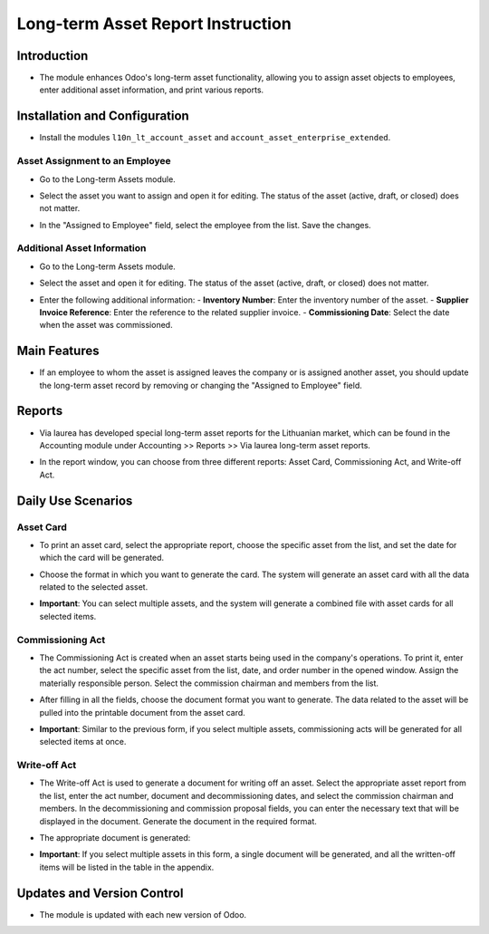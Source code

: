 Long-term Asset Report Instruction
==================================

Introduction
------------

- The module enhances Odoo's long-term asset functionality, allowing you to assign asset objects to employees, enter additional asset information, and print various reports.

Installation and Configuration
------------------------------

- Install the modules ``l10n_lt_account_asset`` and ``account_asset_enterprise_extended``.

Asset Assignment to an Employee
~~~~~~~~~~~~~~~~~~~~~~~~~~~~~~~

- Go to the Long-term Assets module.
- Select the asset you want to assign and open it for editing. The status of the asset (active, draft, or closed) does not matter.
- In the "Assigned to Employee" field, select the employee from the list. Save the changes.

  .. image:: fixed_assets_reports/image01.jpg

Additional Asset Information
~~~~~~~~~~~~~~~~~~~~~~~~~~~~

- Go to the Long-term Assets module.
- Select the asset and open it for editing. The status of the asset (active, draft, or closed) does not matter.
- Enter the following additional information:
  - **Inventory Number**: Enter the inventory number of the asset.
  - **Supplier Invoice Reference**: Enter the reference to the related supplier invoice.
  - **Commissioning Date**: Select the date when the asset was commissioned.

  .. image:: fixed_assets_reports/image02.jpg

Main Features
-------------

- If an employee to whom the asset is assigned leaves the company or is assigned another asset, you should update the long-term asset record by removing or changing the "Assigned to Employee" field.

Reports
-------

- Via laurea has developed special long-term asset reports for the Lithuanian market, which can be found in the Accounting module under Accounting >> Reports >> Via laurea long-term asset reports.
- In the report window, you can choose from three different reports: Asset Card, Commissioning Act, and Write-off Act.

  .. image:: fixed_assets_reports/image03.jpg

Daily Use Scenarios
-------------------

Asset Card
~~~~~~~~~~

- To print an asset card, select the appropriate report, choose the specific asset from the list, and set the date for which the card will be generated.

  .. image:: fixed_assets_reports/image04.jpg

- Choose the format in which you want to generate the card. The system will generate an asset card with all the data related to the selected asset.

  .. image:: fixed_assets_reports/image05.jpg

- **Important**: You can select multiple assets, and the system will generate a combined file with asset cards for all selected items.

Commissioning Act
~~~~~~~~~~~~~~~~~

- The Commissioning Act is created when an asset starts being used in the company's operations. To print it, enter the act number, select the specific asset from the list, date, and order number in the opened window. Assign the materially responsible person. Select the commission chairman and members from the list.

  .. image:: fixed_assets_reports/image06.jpg

- After filling in all the fields, choose the document format you want to generate. The data related to the asset will be pulled into the printable document from the asset card.

  .. image:: fixed_assets_reports/image07.jpg

- **Important**: Similar to the previous form, if you select multiple assets, commissioning acts will be generated for all selected items at once.

Write-off Act
~~~~~~~~~~~~~

- The Write-off Act is used to generate a document for writing off an asset. Select the appropriate asset report from the list, enter the act number, document and decommissioning dates, and select the commission chairman and members. In the decommissioning and commission proposal fields, you can enter the necessary text that will be displayed in the document. Generate the document in the required format.

  .. image:: fixed_assets_reports/image08.jpg

- The appropriate document is generated:

  .. image:: fixed_assets_reports/image09.jpg
  .. image:: fixed_assets_reports/image10.jpg

- **Important**: If you select multiple assets in this form, a single document will be generated, and all the written-off items will be listed in the table in the appendix.

Updates and Version Control
----------------------------

- The module is updated with each new version of Odoo.